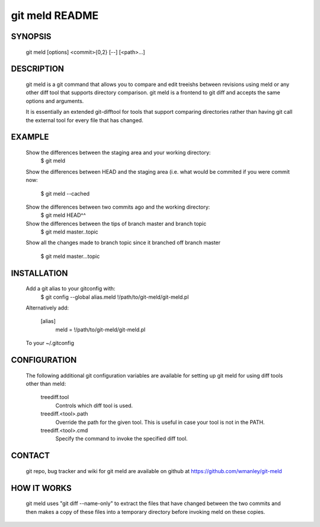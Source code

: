 ===============
git meld README
===============

SYNOPSIS
========
    git meld [options] <commit>{0,2} [--] [<path>...]

DESCRIPTION
===========
    git meld is a git command that allows you to compare and edit treeishs
    between revisions using meld or any other diff tool that supports directory
    comparison.  git meld is a frontend to git diff and accepts the same options
    and arguments.

    It is essentially an extended git-difftool for tools that support comparing
    directories rather than having git call the external tool for every file
    that has changed.

EXAMPLE
=======

    Show the differences between the staging area and your working directory:
        $ git meld
    
    Show the differences between HEAD and the staging area (i.e. what would be
    commited if you were commit now:
        $ git meld --cached
    
    Show the differences between two commits ago and the working directory:
        $ git meld HEAD^^
    
    Show the differences between the tips of branch master and branch topic
        $ git meld master..topic
    
    Show all the changes made to branch topic since it branched off branch
    master
        $ git meld master...topic

INSTALLATION
============
    Add a git alias to your gitconfig with:
        $ git config --global alias.meld \!/path/to/git-meld/git-meld.pl

    Alternatively add:

        [alias]
        	meld = !/path/to/git-meld/git-meld.pl
    
    To your ~/.gitconfig

CONFIGURATION
=============
    The following additional git configuration variables are available for
    setting up git meld for using diff tools other than meld:
    
       treediff.tool
           Controls which diff tool is used.

       treediff.<tool>.path
           Override the path for the given tool. This is useful in case your
           tool is not in the PATH.

       treediff.<tool>.cmd
           Specify the command to invoke the specified diff tool.

CONTACT
=======
    git repo, bug tracker and wiki for git meld are available on github at
    https://github.com/wmanley/git-meld

HOW IT WORKS
============
    git meld uses "git diff --name-only" to extract the files that have changed
    between the two commits and then makes a copy of these files into a
    temporary directory before invoking meld on these copies.

